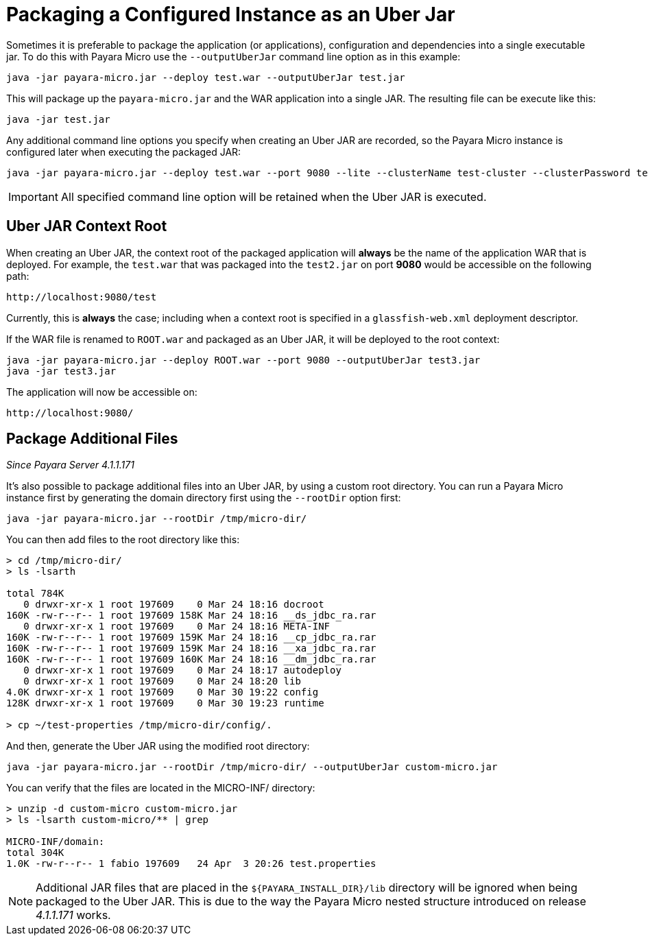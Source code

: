 [[packaging-a-configured-instance-as-an-uber-jar]]
= Packaging a Configured Instance as an Uber Jar

Sometimes it is preferable to package the application (or applications),
configuration and dependencies into a single executable jar. To do this with
Payara Micro use the `--outputUberJar` command line option as in this example:

[source, shell]
----
java -jar payara-micro.jar --deploy test.war --outputUberJar test.jar
----

This will package up the `payara-micro.jar` and the WAR application into a
single JAR. The resulting file can be execute like this:

[source, shell]
----
java -jar test.jar
----

Any additional command line options you specify when creating an Uber JAR are
recorded, so the Payara Micro instance is configured later when executing the
packaged JAR:

[source, shell]
----
java -jar payara-micro.jar --deploy test.war --port 9080 --lite --clusterName test-cluster --clusterPassword test-password --outputUberJar test2.jar
----

IMPORTANT: All specified command line option will be retained when the Uber JAR
is executed.

[[uber-jar-context-root]]
== Uber JAR Context Root

When creating an Uber JAR, the context root of the packaged application will
*always* be the name of the application WAR that is deployed. For example,
 the `test.war` that was packaged into the `test2.jar` on port *9080* would be
 accessible on the following path:

--------------------------
http://localhost:9080/test
--------------------------

Currently, this is *always* the case; including when a context root is specified
in a `glassfish-web.xml` deployment descriptor.

If the WAR file is renamed to `ROOT.war` and packaged as an Uber JAR, it will
be deployed to the root context:

[source, shell]
----
java -jar payara-micro.jar --deploy ROOT.war --port 9080 --outputUberJar test3.jar
java -jar test3.jar
----

The application will now be accessible on:

----------------------
http://localhost:9080/
----------------------

[[package-additional-files]]
== Package Additional Files

_Since Payara Server 4.1.1.171_

It's also possible to package additional files into an Uber JAR, by using a custom
root directory. You can run a Payara Micro instance first by generating the domain
directory first using the `--rootDir` option first:

[source, shell]
----
java -jar payara-micro.jar --rootDir /tmp/micro-dir/
----

You can then add files to the root directory like this:

[source, shell]
----
> cd /tmp/micro-dir/
> ls -lsarth

total 784K
   0 drwxr-xr-x 1 root 197609    0 Mar 24 18:16 docroot
160K -rw-r--r-- 1 root 197609 158K Mar 24 18:16 __ds_jdbc_ra.rar
   0 drwxr-xr-x 1 root 197609    0 Mar 24 18:16 META-INF
160K -rw-r--r-- 1 root 197609 159K Mar 24 18:16 __cp_jdbc_ra.rar
160K -rw-r--r-- 1 root 197609 159K Mar 24 18:16 __xa_jdbc_ra.rar
160K -rw-r--r-- 1 root 197609 160K Mar 24 18:16 __dm_jdbc_ra.rar
   0 drwxr-xr-x 1 root 197609    0 Mar 24 18:17 autodeploy
   0 drwxr-xr-x 1 root 197609    0 Mar 24 18:20 lib
4.0K drwxr-xr-x 1 root 197609    0 Mar 30 19:22 config
128K drwxr-xr-x 1 root 197609    0 Mar 30 19:23 runtime

> cp ~/test-properties /tmp/micro-dir/config/.
----

And then, generate the Uber JAR using the modified root directory:

----
java -jar payara-micro.jar --rootDir /tmp/micro-dir/ --outputUberJar custom-micro.jar
----

You can verify that the files are located in the MICRO-INF/ directory:

[source, shell]
----
> unzip -d custom-micro custom-micro.jar
> ls -lsarth custom-micro/** | grep

MICRO-INF/domain:
total 304K
1.0K -rw-r--r-- 1 fabio 197609   24 Apr  3 20:26 test.properties
----

NOTE: Additional JAR files that are placed in the `$\{PAYARA_INSTALL_DIR}/lib`
directory will be ignored when being packaged to the Uber JAR. This is due to
the way the Payara Micro nested structure introduced on release _4.1.1.171_ works.
